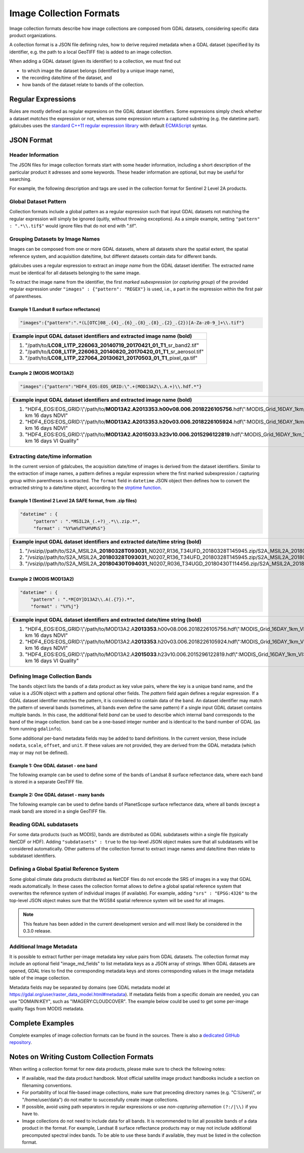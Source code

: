 .. _ref_collection_formats:

Image Collection Formats
==================================================

Image collection formats describe how image collections are composed from GDAL datasets, considering specific data product organizations.

A collection format is a JSON file defining rules, how to derive required metadata when a GDAL dataset 
(specified by its identifier, e.g. the path to a local GeoTIFF file) is added to an image collection.

When adding a GDAL dataset (given its identifier) to a collection, we must find out

- to which image the dataset belongs (identified by a unique image name),
- the recording date/time of the dataset, and
- how bands of the dataset relate to bands of the collection.



Regular Expressions
----------------------------------------------------------

Rules are mostly defined as regular expresions on the GDAL dataset identifiers. Some expressions
simply check whether a dataset *matches* the expression or not, whereas some expression return a captured substring (e.g. the datetime part). gdalcubes uses the `standard C++11 regular expression library <http://www.cplusplus.com/reference/regex>`_ with default `ECMAScript <http://www.cplusplus.com/reference/regex/ECMAScript>`_ syntax.



JSON Format
------------------------------------


Header Information
####################################

The JSON files for image collection formats start with some header information, 
including a short description of the particular product it adresses and some keywords. These header information are optional, but may be useful for searching.

For example, the following description and tags are used in the collection format
for Sentinel 2 Level 2A products.

.. code-block:: json
   :caption: Example header information of the Sentinel 2 Level 2A collection format.
   
    "description" : "Image collection format for Sentinel 2 Level 2A data as downloaded from the Copernicus Open Access Hub, expects a list of file paths as input. The format should work on original ZIP compressed as well as uncompressed imagery.",
    "tags" : ["Sentinel", "Copernicus", "ESA", "BOA", "Surface Reflectance"]
   


Global Dataset Pattern 
####################################

Collection formats include a global pattern as a regular expression 
such that input GDAL datasets not matching the regular expression will 
simply be ignored (quitly, without throwing exceptions). 
As a simple example, setting ``"pattern" : ".*\\.tif$"``
would ignore files that do not end with ".tif".  




Grouping Datasets by Image Names
####################################


Images can be composed from one or more GDAL datasets, 
where all datasets share the spatial extent, the spatial 
reference system, and acquisition date/time, 
but different datasets contain data for different bands. 

gdalcubes uses a regular expression to extract an *image name* 
from the GDAL dataset identifier. 
The extracted name must be identical for all datasets 
belonging to the same image.

To extract the image name from the identifier, 
the first *marked subexpression* (or *capturing group*) of the 
provided regular expression under ``"images" : {"pattern": "REGEX"}``
is used, i.e., a part in the expression within the first pair of parentheses. 



Example 1 (Landsat 8 surface reflectance)
************************************************

.. code-block:: json

   "images":{"pattern":".*(L[OTC]08_.{4}_.{6}_.{8}_.{8}_.{2}_.{2})[A-Za-z0-9_]+\\.tif"}


+------------------------------------------------------------------------------------+ 
| Example input GDAL dataset identifiers and extracted **image name** (bold)         |  
+====================================================================================+
| 1. "/path/to/**\ LC08_L1TP_226063_20140719_20170421_01_T1**\ _sr_band2.tif"        |
| 2. "/path/to/**\ LC08_L1TP_226063_20140820_20170420_01_T1**\ _sr_aerosol.tif"      |
| 3. "/path/to/**\ LC08_L1TP_227064_20130621_20170503_01_T1**\ _pixel_qa.tif"        |
+------------------------------------------------------------------------------------+ 




Example 2 (MODIS MOD13A2)
**************************************

.. code-block:: json

   "images":{"pattern":"HDF4_EOS:EOS_GRID:\".+(MOD13A2\\.A.+)\\.hdf.*"}


+---------------------------------------------------------------------------------------------------------------------------------------------+ 
| Example input GDAL dataset identifiers and extracted **image name** (bold)                                                                  |  
+=============================================================================================================================================+
| 1. "HDF4_EOS:EOS_GRID:\\"/path/to/**\ MOD13A2.A2013353.h00v08.006.2018226105756**\ .hdf\\":MODIS_Grid_16DAY_1km_VI:1 km 16 days NDVI"       |
| 2. "HDF4_EOS:EOS_GRID:\\"/path/to/**\ MOD13A2.A2013353.h20v03.006.2018226105924**\ .hdf\\":MODIS_Grid_16DAY_1km_VI:1 km 16 days NDVI"       |
| 3. "HDF4_EOS:EOS_GRID:\\"/path/to/**\ MOD13A2.A2015033.h23v10.006.2015296122819**\ .hdf\\":MODIS_Grid_16DAY_1km_VI:1 km 16 days VI Quality" |
+---------------------------------------------------------------------------------------------------------------------------------------------+ 






Extracting date/time information
####################################

In the current version of gdalcubes, the acquisition 
date/time of images is derived from the dataset identifiers. 
Similar to the extraction of image names, a pattern defines a regular expression where the first marked subexpression / capturing group within parentheses is extracted. The ``format`` field in ``datetime`` JSON object then defines how to convert the extracted string to a date/time object, according to the `strptime function <https://pubs.opengroup.org/onlinepubs/9699919799/functions/strptime.html>`_.



Example 1 (Sentinel 2 Level 2A SAFE format, from .zip files)
*********************************************************************

.. code-block:: json

   "datetime" : {
        "pattern" : ".*MSIL2A_(.+?)_.*\\.zip.*",
        "format" : "%Y%m%dT%H%M%S"}   


+----------------------------------------------------------------------------------------------------------------------------------------------------------------------------------------------------------------------------------------------------------------+ 
| Example input GDAL dataset identifiers and extracted **date/time string** (bold)                                                                                                                                                                               |  
+================================================================================================================================================================================================================================================================+
| 1. "/vsizip//path/to/S2A_MSIL2A\_\ **20180328T093031**\ _N0207_R136_T34UFD_20180328T145945.zip/S2A_MSIL2A_20180328T093031_N0207_R136_T34UFD_20180328T145945.SAFE/GRANULE/L2A_T34UFD_A014433_20180328T093032/IMG_DATA/R20m/T34UFD_20180328T093031_B8A_20m.jp2"  |
| 2. "/vsizip//path/to/S2A_MSIL2A\_\ **20180328T093031**\ _N0207_R136_T34UFD_20180328T145945.zip/S2A_MSIL2A_20180328T093031_N0207_R136_T34UFD_20180328T145945.SAFE/GRANULE/L2A_T34UFD_A014433_20180328T093032/IMG_DATA/R20m/T34UFD_20180328T093031_SCL_20m.jp2"  |
| 3. "/vsizip//path/to/S2A_MSIL2A\_\ **20180430T094031**\ _N0207_R036_T34UGD_20180430T114456.zip/S2A_MSIL2A_20180430T094031_N0207_R036_T34UGD_20180430T114456.SAFE/GRANULE/L2A_T34UGD_A014905_20180430T094109/IMG_DATA/R10m/T34UGD_20180430T094031_B08_10m.jp2"  |
+----------------------------------------------------------------------------------------------------------------------------------------------------------------------------------------------------------------------------------------------------------------+ 




Example 2 (MODIS MOD13A2)
**************************************

.. code-block:: json

    "datetime" : {
        "pattern" : ".*M[OY]D13A2\\.A(.{7}).*",
        "format" : "%Y%j"} 


+---------------------------------------------------------------------------------------------------------------------------------------------+ 
| Example input GDAL dataset identifiers and extracted **date/time string** (bold)                                                            |  
+=============================================================================================================================================+
| 1. "HDF4_EOS:EOS_GRID:\\"/path/to/MOD13A2.A\ **2013353**\ .h00v08.006.2018226105756.hdf\\":MODIS_Grid_16DAY_1km_VI:1 km 16 days NDVI"       |
| 2. "HDF4_EOS:EOS_GRID:\\"/path/to/MOD13A2.A\ **2013353**\ .h20v03.006.2018226105924.hdf\\":MODIS_Grid_16DAY_1km_VI:1 km 16 days NDVI"       |
| 3. "HDF4_EOS:EOS_GRID:\\"/path/to/MOD13A2.A\ **2015033**\ .h23v10.006.2015296122819.hdf\\":MODIS_Grid_16DAY_1km_VI:1 km 16 days VI Quality" |
+---------------------------------------------------------------------------------------------------------------------------------------------+ 



Defining Image Collection Bands
####################################


The ``bands`` object lists the bands of a data product as key value pairs, where the key is a unique band name, and the value is a JSON object with a pattern and optional other fields. The `pattern` field again defines a regular expression. If a GDAL dataset identifier matches the pattern, it is considered to contain data of the band.  An dataset identifier may match the pattern of several bands (sometimes, all bands even define the same pattern) if a single input GDAL dataset contains multiple bands. In this case, the additional field `band` can be used to describe which internal band corresponds to the band of the image collection. ``band`` can be a one-based integer number and is identical to the band number of GDAL (as from running ``gdalinfo``).


Some additional per-band metadata fields may be added to band definitions. In the current version, these include ``nodata``, ``scale``, ``offset``, and ``unit``. If these values are not provided, they are derived from the GDAL metadata (which may or may not be defined).


Example 1: One GDAL dataset - one band
***************************************

The following example can be used to define some of the bands of Landsat 8 surface reflectance data, where each band is stored in a separate GeoTIFF file.

.. code-block:: json
   :caption: Example band definitions for Landsat 8 surface reflectance collection format.
    
    "bands": {
        "B01" : {
            "pattern" : ".+sr_band1\\.tif",
            "nodata" : -9999},
        "B02" : {
            "pattern" : ".+sr_band2\\.tif",
            "nodata" : -9999},
        "B03" : {
            "pattern" : ".+sr_band3\\.tif",
            "nodata" : -9999},
        "B04" : {
            "pattern" : ".+sr_band4\\.tif",
            "nodata" : -9999},
        "B05" : {
            "pattern" : ".+sr_band5\\.tif",
            "nodata" : -9999},
        "B06" : {
            "pattern" : ".+sr_band6\\.tif",
            "nodata" : -9999},
        "B07" : {
            "pattern" : ".+sr_band7\\.tif",
            "nodata" : -9999},
        "..."
    }


Example 2: One GDAL dataset - many bands
******************************************

The following example can be used to define bands of PlanetScope surface reflectance data, where all bands (except a mask band) are stored in a single GeoTIFF file.

.. code-block:: json
   :caption: Example band definitions for PlanetScope surface reflectance collection format.
   
    "bands" : {
        "red" : {
            "nodata" : 0,
            "pattern" : ".+_AnalyticMS_SR\\.tif$",
            "band" : 3},
        "green" : {
            "nodata" : 0,
            "pattern" : ".+_AnalyticMS_SR\\.tif$",
            "band" : 2},
        "blue" : {
            "nodata" : 0,
            "pattern" : ".+_AnalyticMS_SR\\.tif$",
            "band" : 1},
        "nir" : {
            "nodata" : 0,
            "pattern" : ".+_AnalyticMS_SR\\.tif$",
            "band" : 4},
        ...
    }



Reading GDAL subdatasets
####################################

For some data products (such as MODIS), bands are distributed as GDAL subdatasets within a single file (typically NetCDF or HDF). Adding ``"subdatasets" : true`` to the top-level JSON object
makes sure that all subdatasets will be considered automatically. Other patterns of the collection format to extract image names amd date/time then relate to subdataset identifiers.



Defining a Global Spatial Reference System
##############################################

Some global climate data products distributed as NetCDF files do not encode the SRS of images in a way that GDAL reads automatically.
In these cases the collection format allows to define a global spatial reference system that overwrites the reference system 
of individual images (if available). For example, adding ``"srs" : "EPSG:4326"`` to the top-level JSON object
makes sure that the WGS84 spatial reference system will be used for all images.

.. note::
   This feature has been added in the current development version and will most likely be considered in the 0.3.0 release.




Additional Image Metadata
####################################

It is possible to extract further per-image metadata key value pairs from GDAL datasets. The collection format may include an optional field "image_md_fields" to list metadata keys as a JSON array of strings. When GDAL datasets are opened, GDAL tries to find the corresponding metadata keys and stores corresponding values in the image metadata table of the image collection.

Metadata fields may be separated by domains (see GDAL metadata model at https://gdal.org/user/raster_data_model.html#metadata). If metadata fields from a specific domain are needed, you can use "DOMAIN:KEY", such as "IMAGERY:CLOUDCOVER". The example below could be used to get some per-image quality flags from MODIS metadata.

.. code-block:: json
   :caption: Example metadata fields for a MODIS (MOD13A2) product.
   
   "image_md_fields" : ["PERCENTLAND", "QAPERCENTGOODQUALITY", "QAPERCENTNOTPRODUCEDCLOUD"]


Complete Examples
-------------------------------------

Complete examples of image collection formats can be found in the sources. There is also a `dedicated GitHub repository <https://github.com/appelmar/gdalcubes_formats/tree/master/formats>`_.



Notes on Writing Custom Collection Formats
--------------------------------------------

When writing a collection format for new data products, please make sure 
to check the following notes:

- If available, read the data product handbook. Most official satellite image product handbooks include a section on filenaming conventions.
- For portability of local file-based image collections, make sure that preceding directory names (e.g. "C:\\Users\\", or "/home/user/data") do not matter to successfully create image collections.  
- If possible, avoid using path separators in regular expressions or use *non-capturing alternation* ``(?:/|\\)`` if you have to.
- Image collections do not need to include data for all bands. It is recommended to list all possible bands of a data product in the format. For example, Landsat 8 surface reflectance products may or may not include additional precomputed spectral index bands. To be able to use these bands if available, they must be listed in the collection format.